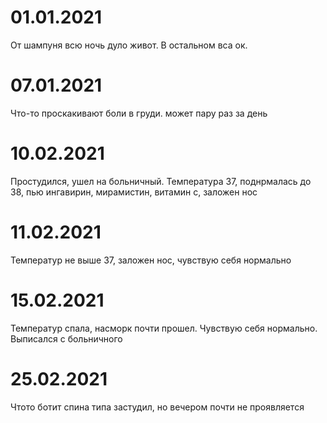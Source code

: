 * 01.01.2021
От шампуня всю ночь дуло живот. В остальном вса ок.
* 07.01.2021
Что-то проскакивают боли в груди. может пару раз за день
* 10.02.2021
Простудился, ушел на больничный. Температура 37, поднрмалась до 38, пью ингавирин, мирамистин, витамин с, заложен нос
* 11.02.2021
Температур не выше 37, заложен нос, чувствую себя нормально
* 15.02.2021
Температур спала, насморк почти прошел. Чувствую себя нормально. Выписался с больничного
* 25.02.2021
Чтото ботит спина типа застудил, но вечером почти не проявляется
